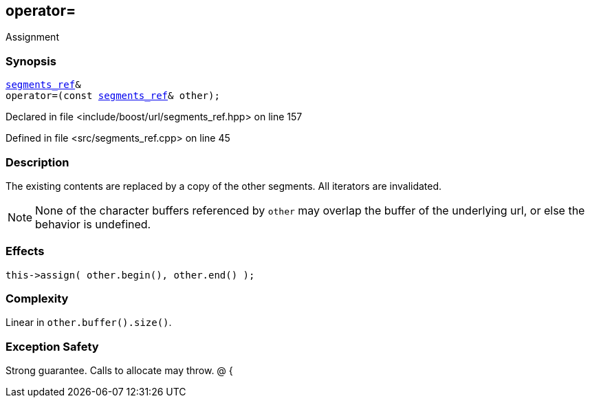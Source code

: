 :relfileprefix: ../../../
[#D4F1A89C2F1C6BF35BE824A4EB14329EA5805F04]
== operator=

pass:v,q[Assignment]


=== Synopsis

[source,cpp,subs="verbatim,macros,-callouts"]
----
xref:reference/boost/urls/segments_ref.adoc[segments_ref]&
operator=(const xref:reference/boost/urls/segments_ref.adoc[segments_ref]& other);
----

Declared in file <include/boost/url/segments_ref.hpp> on line 157

Defined in file <src/segments_ref.cpp> on line 45

=== Description

pass:v,q[The existing contents are replaced] pass:v,q[by a copy of the other segments.]
pass:v,q[All iterators are invalidated.]
[NOTE]
pass:v,q[None of the character buffers referenced]
pass:v,q[by `other` may overlap the buffer of the]
pass:v,q[underlying url, or else the behavior]
pass:v,q[is undefined.]

=== Effects
[,cpp]
----
this->assign( other.begin(), other.end() );
----

=== Complexity
pass:v,q[Linear in `other.buffer().size()`.]

=== Exception Safety
pass:v,q[Strong guarantee.]
pass:v,q[Calls to allocate may throw.]
pass:v,q[@]
pass:v,q[{]


